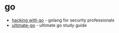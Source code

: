 * go
- [[https://github.com/parsiya/hacking-with-go][hacking with go]] - golang for security professionals
- [[https://github.com/hoanhan101/ultimate-go][ultimate-go]] - ultimate go study guide
